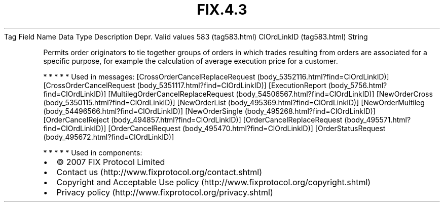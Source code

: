 .TH FIX.4.3 "" "" "Tag #583"
Tag
Field Name
Data Type
Description
Depr.
Valid values
583 (tag583.html)
ClOrdLinkID (tag583.html)
String
.PP
Permits order originators to tie together groups of orders in which
trades resulting from orders are associated for a specific purpose,
for example the calculation of average execution price for a
customer.
.PP
   *   *   *   *   *
Used in messages:
[CrossOrderCancelReplaceRequest (body_5352116.html?find=ClOrdLinkID)]
[CrossOrderCancelRequest (body_5351117.html?find=ClOrdLinkID)]
[ExecutionReport (body_5756.html?find=ClOrdLinkID)]
[MultilegOrderCancelReplaceRequest (body_54506567.html?find=ClOrdLinkID)]
[NewOrderCross (body_5350115.html?find=ClOrdLinkID)]
[NewOrderList (body_495369.html?find=ClOrdLinkID)]
[NewOrderMultileg (body_54496566.html?find=ClOrdLinkID)]
[NewOrderSingle (body_495268.html?find=ClOrdLinkID)]
[OrderCancelReject (body_494857.html?find=ClOrdLinkID)]
[OrderCancelReplaceRequest (body_495571.html?find=ClOrdLinkID)]
[OrderCancelRequest (body_495470.html?find=ClOrdLinkID)]
[OrderStatusRequest (body_495672.html?find=ClOrdLinkID)]
.PP
   *   *   *   *   *
Used in components:

.PD 0
.P
.PD

.PP
.PP
.IP \[bu] 2
© 2007 FIX Protocol Limited
.IP \[bu] 2
Contact us (http://www.fixprotocol.org/contact.shtml)
.IP \[bu] 2
Copyright and Acceptable Use policy (http://www.fixprotocol.org/copyright.shtml)
.IP \[bu] 2
Privacy policy (http://www.fixprotocol.org/privacy.shtml)
